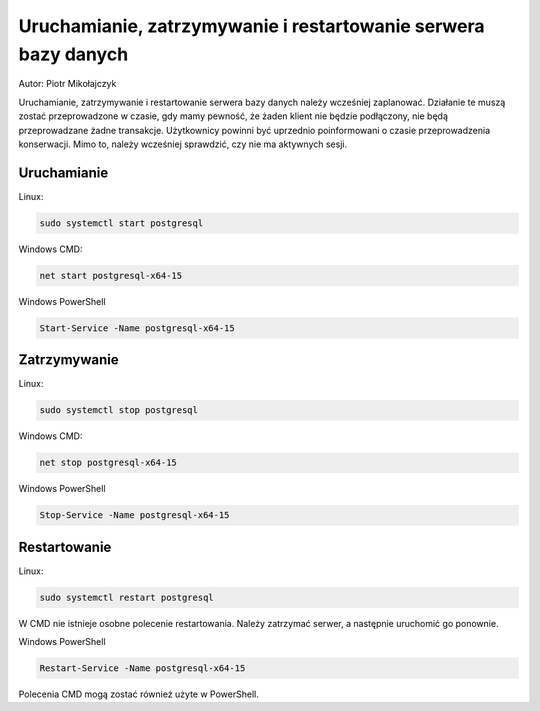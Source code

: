 Uruchamianie, zatrzymywanie i restartowanie serwera bazy danych
~~~~~~~~~~~~~~~~~~~~~~~~~~~~~~~~~~~~~~~~~~~~~~~~~~~~~~~~~~~~~~~

Autor: Piotr Mikołajczyk

Uruchamianie, zatrzymywanie i restartowanie serwera bazy danych należy wcześniej zaplanować. Działanie te muszą zostać przeprowadzone w czasie, gdy mamy pewność, że żaden klient nie będzie podłączony, nie będą przeprowadzane żadne transakcje. Użytkownicy powinni być uprzednio poinformowani o czasie przeprowadzenia konserwacji. Mimo to, należy wcześniej sprawdzić, czy nie ma aktywnych sesji.

Uruchamianie
^^^^^^^^^^^^

Linux:

.. code-block:: bash

	sudo systemctl start postgresql

Windows CMD:

.. code-block:: batch

	net start postgresql-x64-15


Windows PowerShell

.. code-block:: powershell

	Start-Service -Name postgresql-x64-15

Zatrzymywanie
^^^^^^^^^^^^^

Linux:

.. code-block:: bash

	sudo systemctl stop postgresql

Windows CMD:

.. code-block:: batch

	net stop postgresql-x64-15


Windows PowerShell

.. code-block:: powershell

	Stop-Service -Name postgresql-x64-15

Restartowanie
^^^^^^^^^^^^^

Linux:

.. code-block:: bash

	sudo systemctl restart postgresql

W CMD nie istnieje osobne polecenie restartowania. Należy zatrzymać serwer, a następnie uruchomić go ponownie.

Windows PowerShell

.. code-block:: powershell

	Restart-Service -Name postgresql-x64-15

Polecenia CMD mogą zostać również użyte w PowerShell.
